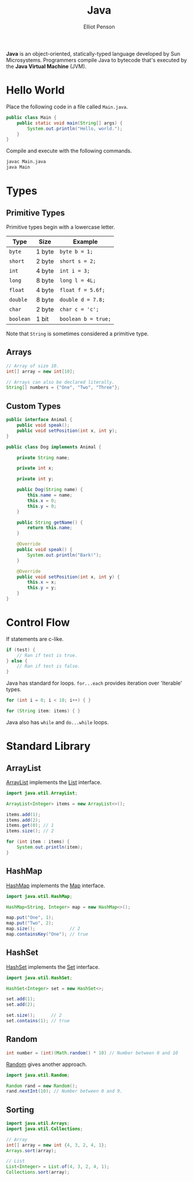 #+TITLE: Java
#+AUTHOR: Elliot Penson

*Java* is an object-oriented, statically-typed language developed by Sun
Microsystems. Programmers compile Java to bytecode that's executed by the *Java
Virtual Machine* (JVM).

* Hello World

  Place the following code in a file called ~Main.java~.

  #+BEGIN_SRC java
    public class Main {
        public static void main(String[] args) {
            System.out.println("Hello, world.");
        }
    }
  #+END_SRC

  Compile and execute with the following commands.

  #+BEGIN_SRC sh
    javac Main.java
    java Main
  #+END_SRC

* Types

** Primitive Types

   Primitive types begin with a lowercase letter.

   | Type      | Size   | Example             |
   |-----------+--------+---------------------|
   | ~byte~    | 1 byte | ~byte b = 1;~       |
   | ~short~   | 2 byte | ~short s = 2;~      |
   | ~int~     | 4 byte | ~int i = 3;~        |
   | ~long~    | 8 byte | ~long l = 4L;~      |
   | ~float~   | 4 byte | ~float f = 5.6f;~   |
   | ~double~  | 8 byte | ~double d = 7.8;~   |
   | ~char~    | 2 byte | ~char c = 'c';~     |
   | ~boolean~ | 1 bit  | ~boolean b = true;~ |

   Note that ~String~ is sometimes considered a primitive type.

** Arrays

   #+BEGIN_SRC java
     // Array of size 10.
     int[] array = new int[10];

     // Arrays can also be declared literally.
     String[] numbers = {"One", "Two", "Three"};
   #+END_SRC

** Custom Types

   #+BEGIN_SRC java
     public interface Animal {
         public void speak();
         public void setPosition(int x, int y);
     }

     public class Dog implements Animal {

         private String name;

         private int x;

         private int y;

         public Dog(String name) {
             this.name = name;
             this.x = 0;
             this.y = 0;
         }

         public String getName() {
             return this.name;
         }

         @Override
         public void speak() {
             System.out.println("Bark!");
         }

         @Override
         public void setPosition(int x, int y) {
             this.x = x;
             this.y = y;
         }
     }
   #+END_SRC

* Control Flow

  If statements are c-like.

  #+BEGIN_SRC java
    if (test) {
        // Ran if test is true.
    } else {
        // Ran if test is false.
    }
  #+END_SRC

  Java has standard for loops. ~for...each~ provides iteration over 'Iterable'
  types.

  #+BEGIN_SRC java
    for (int i = 0; i < 10; i++) { }

    for (String item: items) { }
  #+END_SRC

  Java also has ~while~ and ~do...while~ loops.

* Standard Library

** ArrayList

   [[https://docs.oracle.com/javase/8/docs/api/java/util/ArrayList.html][ArrayList]] implements the [[https://docs.oracle.com/javase/8/docs/api/java/util/List.html][List]] interface.

   #+BEGIN_SRC java
     import java.util.ArrayList;

     ArrayList<Integer> items = new ArrayList<>();

     items.add(1);
     items.add(2);
     items.get(0); // 1
     items.size(); // 2

     for (int item : items) {
         System.out.println(item);
     }
   #+END_SRC

** HashMap

   [[https://docs.oracle.com/javase/8/docs/api/java/util/HashMap.html][HashMap]] implements the [[https://docs.oracle.com/javase/8/docs/api/java/util/Map.html][Map]] interface.

   #+BEGIN_SRC java
     import java.util.HashMap;

     HashMap<String, Integer> map = new HashMap<>();

     map.put("One", 1);
     map.put("Two", 2);
     map.size();             // 2
     map.containsKey("One"); // true
   #+END_SRC

** HashSet

   [[https://docs.oracle.com/javase/8/docs/api/java/util/HashSet.html][HashSet]] implements the [[https://docs.oracle.com/javase/8/docs/api/java/util/Set.html][Set]] interface.

   #+BEGIN_SRC java
     import java.util.HashSet;

     HashSet<Integer> set = new HashSet<>;

     set.add(1);
     set.add(2);

     set.size();      // 2
     set.contains(1); // true
   #+END_SRC

** Random

   #+BEGIN_SRC java
     int number = (int)(Math.random() * 10) // Number between 0 and 10
   #+END_SRC

   [[https://docs.oracle.com/javase/8/docs/api/java/util/Random.html][Random]] gives another approach.

   #+BEGIN_SRC java
     import java.util.Random;

     Random rand = new Random();
     rand.nextInt(10); // Number between 0 and 9.
   #+END_SRC

** Sorting

   #+BEGIN_SRC java
     import java.util.Arrays;
     import java.util.Collections;

     // Array
     int[] array = new int {4, 3, 2, 4, 1};
     Arrays.sort(array);

     // List
     List<Integer> = List.of(4, 3, 2, 4, 1);
     Collections.sort(array);
   #+END_SRC
